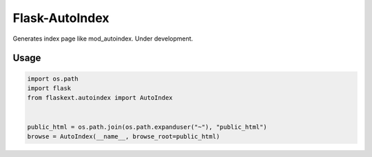 Flask-AutoIndex
~~~~~~~~~~~~~~~

Generates index page like mod_autoindex. Under development.

Usage
=====

.. sourcecode::

   import os.path
   import flask
   from flaskext.autoindex import AutoIndex


   public_html = os.path.join(os.path.expanduser("~"), "public_html")
   browse = AutoIndex(__name__, browse_root=public_html)

